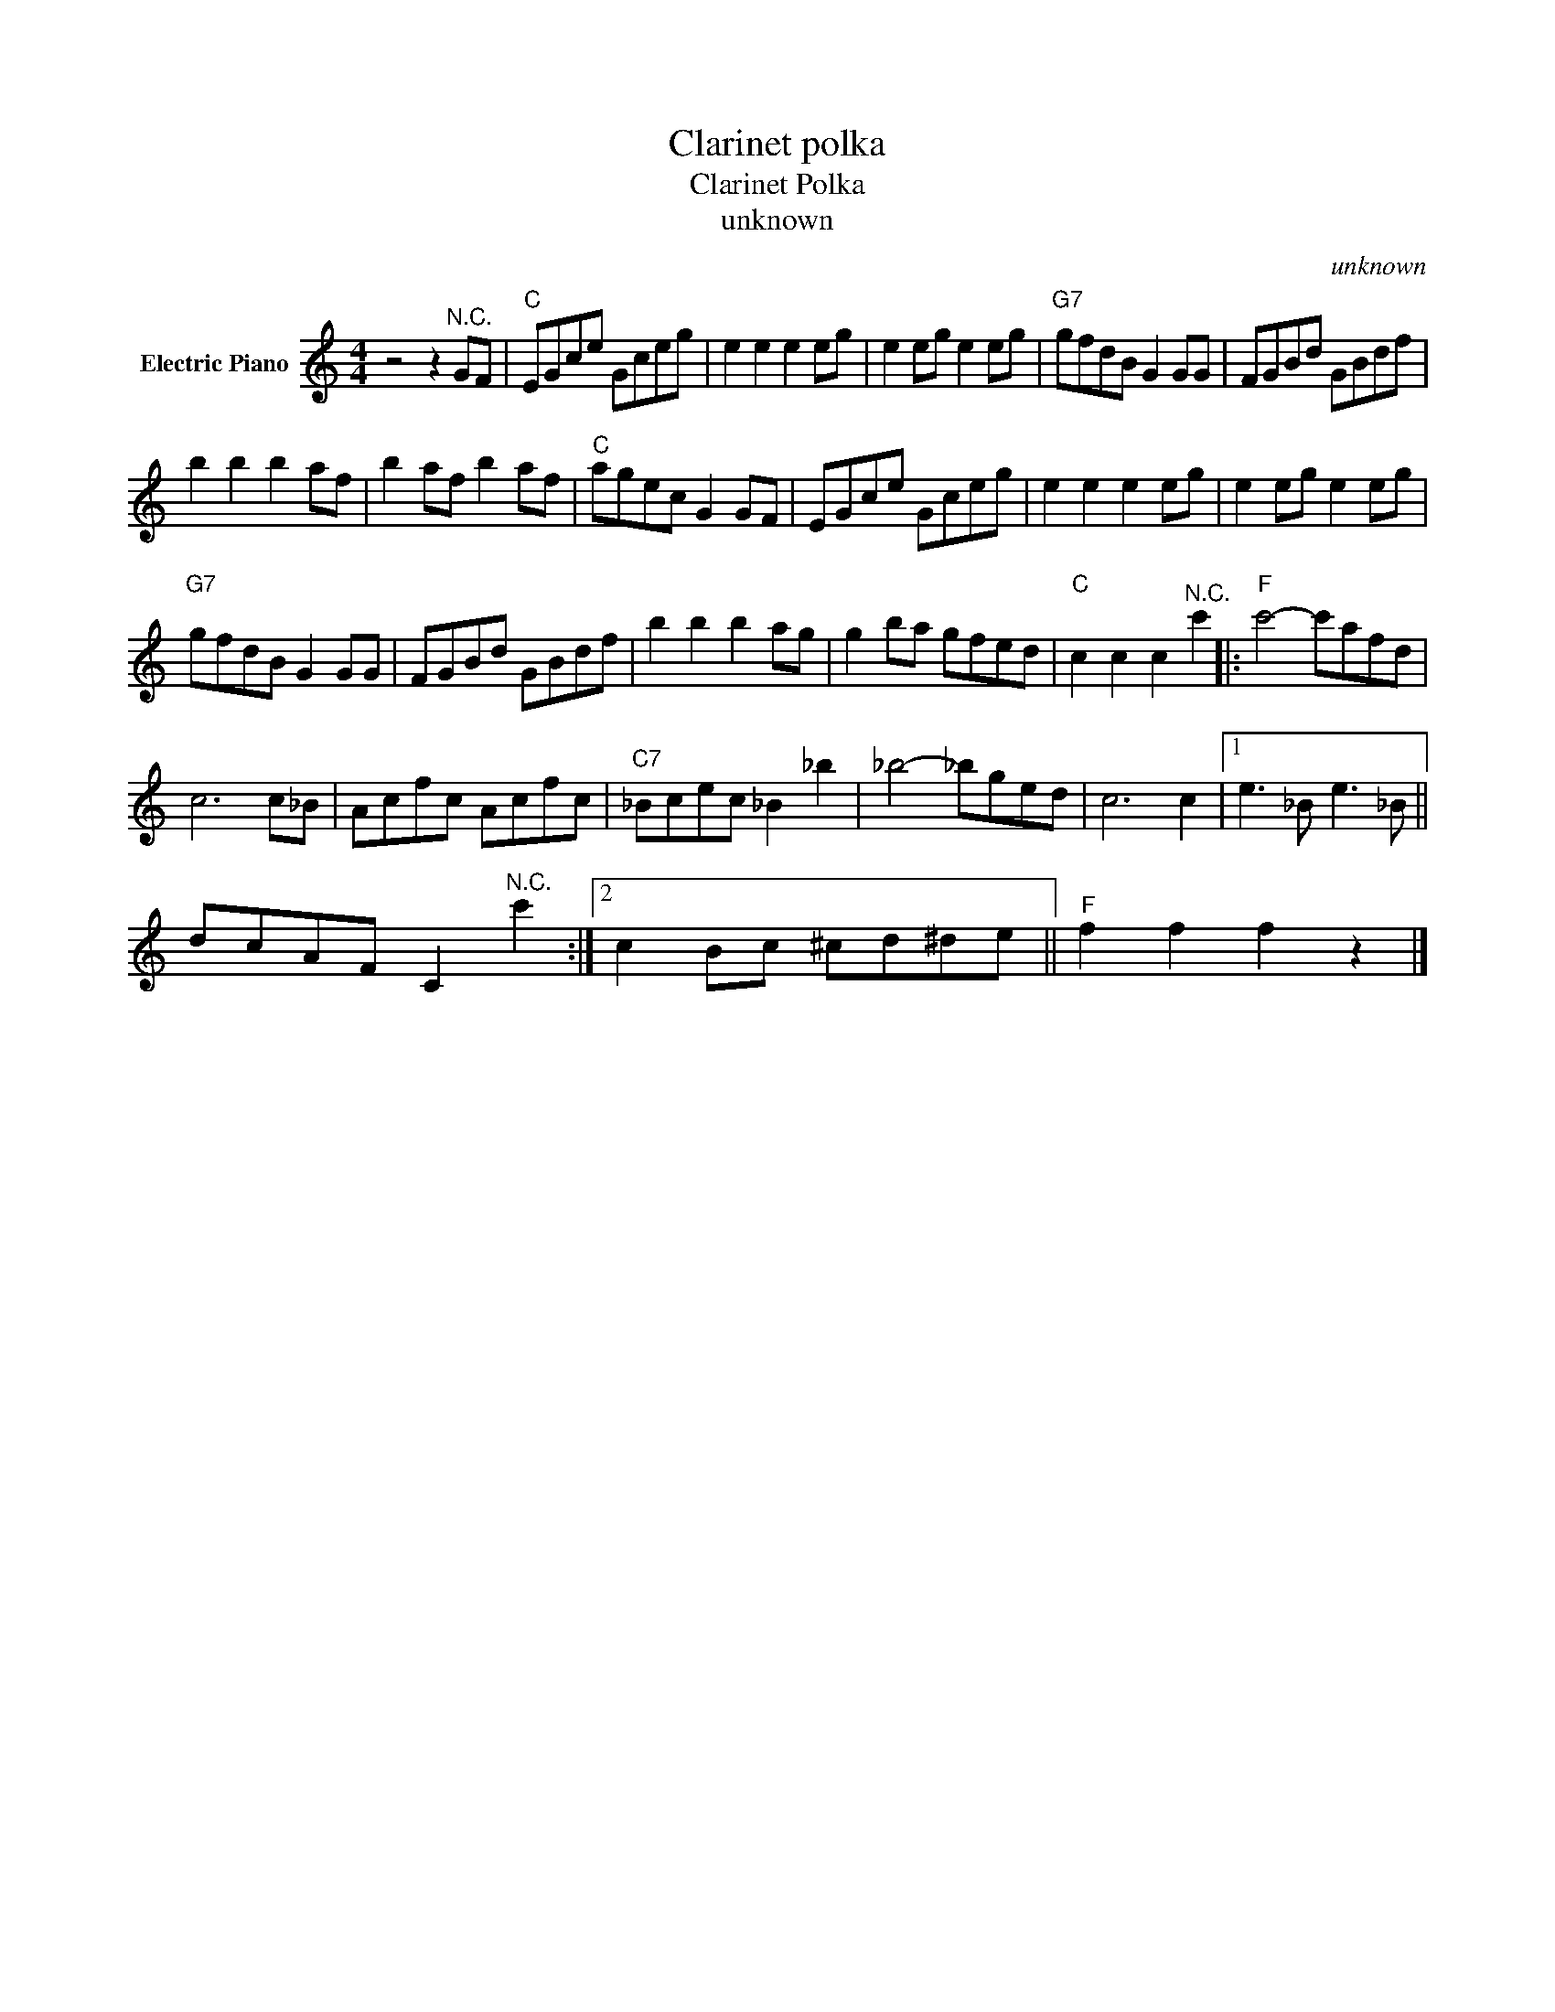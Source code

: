 X:1
T:Clarinet polka
T:Clarinet Polka
T:unknown
C:unknown
Z:All Rights Reserved
L:1/8
M:4/4
K:C
V:1 treble nm="Electric Piano"
%%MIDI program 4
V:1
 z4 z2"^N.C." GF |"C" EGce Gceg | e2 e2 e2 eg | e2 eg e2 eg |"G7" gfdB G2 GG | FGBd GBdf | %6
 b2 b2 b2 af | b2 af b2 af |"C" agec G2 GF | EGce Gceg | e2 e2 e2 eg | e2 eg e2 eg | %12
"G7" gfdB G2 GG | FGBd GBdf | b2 b2 b2 ag | g2 ba gfed |"C" c2 c2 c2"^N.C." c'2 |:"F" c'4- c'afd | %18
 c6 c_B | Acfc Acfc |"C7" _Bcec _B2 _b2 | _b4- _bged | c6 c2 |1 e3 _B e3 _B || %24
 dcAF C2"^N.C." c'2 :|2 c2 Bc ^cd^de ||"F" f2 f2 f2 z2 |] %27

